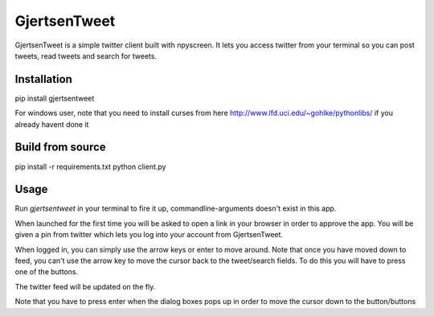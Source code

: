 GjertsenTweet
=============

GjertsenTweet is a simple twitter client built with npyscreen. It lets you
access twitter from your terminal so you can post tweets, read tweets and search 
for tweets.

.. image:: http://i.imgur.com/t3bofl5.png

Installation
------------

pip install gjertsentweet

For windows user, note that you need to install curses from here
http://www.lfd.uci.edu/~gohlke/pythonlibs/ if you already havent done it

Build from source
-----------------
pip install -r requirements.txt
python client.py

Usage
-----
Run *gjertsentweet* in your terminal to fire it up, commandline-arguments doesn't
exist in this app.

When launched for the first time you will be asked to open a link in your browser
in order to approve the app. You will be given a pin from twitter which lets 
you log into your account from GjertsenTweet.

When logged in, you can simply use the arrow keys or enter to move around.
Note that once you have moved down to feed, you can't use the arrow key to
move the cursor back to the tweet/search fields. To do this you will have to
press one of the buttons.

The twitter feed will be updated on the fly.

Note that you have to press enter when the dialog boxes pops up in order
to move the cursor down to the button/buttons
